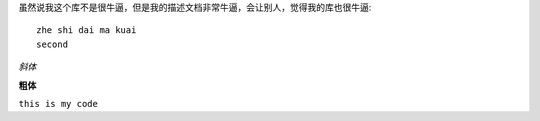 

虽然说我这个库不是很牛逼，但是我的描述文档非常牛逼，会让别人，觉得我的库也很牛逼::

    zhe shi dai ma kuai
    second

*斜体*

**粗体**

``this is my code``

